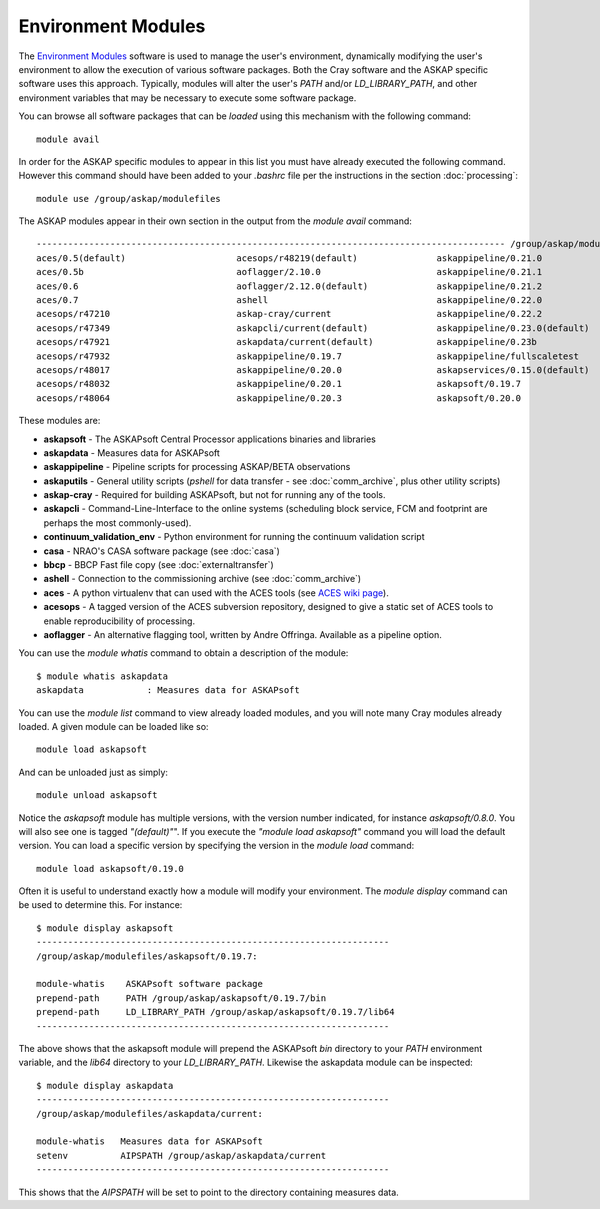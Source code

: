 Environment Modules
===================

The `Environment Modules`_ software is used to manage the user's environment, dynamically
modifying the user's environment to allow the execution of various software packages.
Both the Cray software and the ASKAP specific software uses this approach. Typically,
modules will alter the user's *PATH* and/or *LD_LIBRARY_PATH*, and other environment variables
that may be necessary to execute some software package.

.. _Environment Modules: http://modules.sourceforge.net/

You can browse all software packages that can be *loaded* using this mechanism with the
following command::

    module avail

In order for the ASKAP specific modules to appear in this list you must have already
executed the following command. However this command should have been added to your
*.bashrc* file per the instructions in the section :doc:`processing`::

    module use /group/askap/modulefiles

The ASKAP modules appear in their own section in the output from the *module avail*
command::

  ----------------------------------------------------------------------------------------- /group/askap/modulefiles -----------------------------------------------------------------------------------------
  aces/0.5(default)                     acesops/r48219(default)               askappipeline/0.21.0                  askapsoft/0.20.1                      bbcp/13.05.03.00.0(default)
  aces/0.5b                             aoflagger/2.10.0                      askappipeline/0.21.1                  askapsoft/0.20.3                      casa/4.7.0-el6
  aces/0.6                              aoflagger/2.12.0(default)             askappipeline/0.21.2                  askapsoft/0.21.0                      casa/5.0.0-218.el6
  aces/0.7                              ashell                                askappipeline/0.22.0                  askapsoft/0.22.0                      casa/5.1.1-5.el6
  acesops/r47210                        askap-cray/current                    askappipeline/0.22.2                  askapsoft/0.22.1                      casa/5.1.1-5.el7
  acesops/r47349                        askapcli/current(default)             askappipeline/0.23.0(default)         askapsoft/0.23.0(default)             casa/5.3.0-143.el7(default)
  acesops/r47921                        askapdata/current(default)            askappipeline/0.23b                   askapsoft/0.23b                       chgcentre/1.4(default)
  acesops/r47932                        askappipeline/0.19.7                  askappipeline/fullscaletest           askapsoft/fullscaletest               continuum_validation_env/0.2(default)
  acesops/r48017                        askappipeline/0.20.0                  askapservices/0.15.0(default)         askapsofthook                         karma/1.7.25(default)
  acesops/r48032                        askappipeline/0.20.1                  askapsoft/0.19.7                      askaputils                            tmux/1.8(default)
  acesops/r48064                        askappipeline/0.20.3                  askapsoft/0.20.0                      askapvis/current(default)

These modules are:

* **askapsoft** - The ASKAPsoft Central Processor applications binaries and libraries
* **askapdata** - Measures data for ASKAPsoft
* **askappipeline** - Pipeline scripts for processing ASKAP/BETA observations
* **askaputils** - General utility scripts (*pshell* for data transfer - see :doc:`comm_archive`, plus other utility scripts)
* **askap-cray** - Required for building ASKAPsoft, but not for running any of the tools.
* **askapcli** - Command-Line-Interface to the online systems (scheduling block service, FCM and footprint are perhaps the most commonly-used). 
* **continuum_validation_env** - Python environment for running the continuum validation script
* **casa** - NRAO's CASA software package (see :doc:`casa`)
* **bbcp** - BBCP Fast file copy (see :doc:`externaltransfer`)
* **ashell** - Connection to the commissioning archive (see :doc:`comm_archive`)
* **aces** - A python virtualenv that can used with the ACES tools (see `ACES wiki page`_).
* **acesops** - A tagged version of the ACES subversion repository, designed to give a static set of ACES tools to enable reproducibility of processing.
* **aoflagger** - An alternative flagging tool, written by Andre Offringa. Available as a pipeline option.
  
  .. _ACES wiki page: https://confluence.csiro.au/display/ACES/Getting+started+with+ACES+tools+on+Galaxy

You can use the *module whatis* command to obtain a description of the module::

    $ module whatis askapdata
    askapdata            : Measures data for ASKAPsoft

You can use the *module list* command to view already loaded modules, and you will note
many Cray modules already loaded. A given module can be loaded like so::

    module load askapsoft

And can be unloaded just as simply::

    module unload askapsoft

Notice the *askapsoft* module has multiple versions, with the version
number indicated, for instance *askapsoft/0.8.0*.  You will also see
one is tagged *"(default)"*". If you execute the *"module load
askapsoft"* command you will load the default version. You can load a
specific version by specifying the version in the *module load*
command::

    module load askapsoft/0.19.0

Often it is useful to understand exactly how a module will modify your environment. The
*module display* command can be used to determine this. For instance::

    $ module display askapsoft
    -------------------------------------------------------------------
    /group/askap/modulefiles/askapsoft/0.19.7:

    module-whatis    ASKAPsoft software package 
    prepend-path     PATH /group/askap/askapsoft/0.19.7/bin 
    prepend-path     LD_LIBRARY_PATH /group/askap/askapsoft/0.19.7/lib64 
    -------------------------------------------------------------------

The above shows that the askapsoft module will prepend the ASKAPsoft *bin* directory to
your *PATH* environment variable, and the *lib64* directory to your *LD_LIBRARY_PATH*.
Likewise the askapdata module can be inspected::

    $ module display askapdata
    -------------------------------------------------------------------
    /group/askap/modulefiles/askapdata/current:

    module-whatis   Measures data for ASKAPsoft 
    setenv          AIPSPATH /group/askap/askapdata/current
    -------------------------------------------------------------------

This shows that the *AIPSPATH* will be set to point to the directory containing measures
data.
